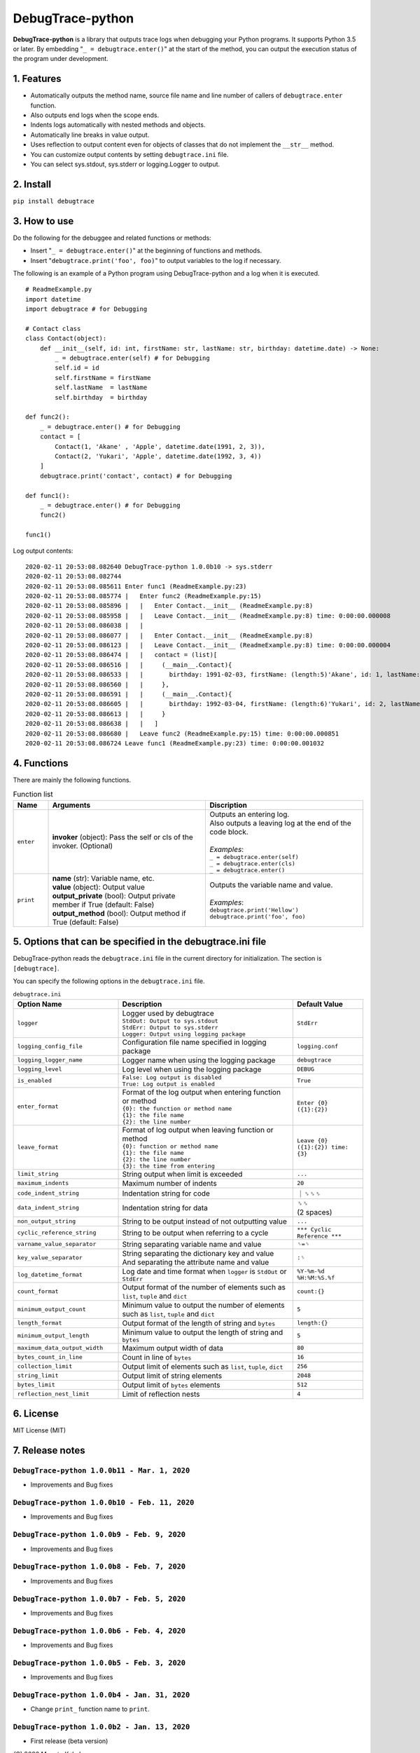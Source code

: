 #################
DebugTrace-python
#################

**DebugTrace-python** is a library that outputs trace logs
when debugging your Python programs.
It supports Python 3.5 or later.
By embedding "``_ = debugtrace.enter()``" at the start of the method,
you can output the execution status of the program under development.

1. Features
===========

* Automatically outputs the method name, source file name and line number
  of callers of ``debugtrace.enter`` function.
* Also outputs end logs when the scope ends.
* Indents logs automatically with nested methods and objects.
* Automatically line breaks in value output.
* Uses reflection to output content even for objects of classes
  that do not implement the ``__str__`` method.
* You can customize output contents by setting ``debugtrace.ini`` file.
* You can select sys.stdout, sys.stderr or logging.Logger to output.

2. Install
==========

``pip install debugtrace``

3. How to use
=============

Do the following for the debuggee and related functions or methods:

* Insert "``_ = debugtrace.enter()``" at the beginning of functions and methods.
* Insert "``debugtrace.print('foo', foo)``" to output variables to the log if necessary.

The following is an example of a Python program using DebugTrace-python and a log when it is executed.

::

    # ReadmeExample.py
    import datetime
    import debugtrace # for Debugging

    # Contact class
    class Contact(object):
        def __init__(self, id: int, firstName: str, lastName: str, birthday: datetime.date) -> None:
            _ = debugtrace.enter(self) # for Debugging
            self.id = id
            self.firstName = firstName
            self.lastName  = lastName
            self.birthday  = birthday

    def func2():
        _ = debugtrace.enter() # for Debugging
        contact = [
            Contact(1, 'Akane' , 'Apple', datetime.date(1991, 2, 3)),
            Contact(2, 'Yukari', 'Apple', datetime.date(1992, 3, 4))
        ]
        debugtrace.print('contact', contact) # for Debugging

    def func1():
        _ = debugtrace.enter() # for Debugging
        func2()

    func1()

Log output contents:
::

    2020-02-11 20:53:08.082640 DebugTrace-python 1.0.0b10 -> sys.stderr
    2020-02-11 20:53:08.082744 
    2020-02-11 20:53:08.085611 Enter func1 (ReadmeExample.py:23)
    2020-02-11 20:53:08.085774 |   Enter func2 (ReadmeExample.py:15)
    2020-02-11 20:53:08.085896 |   |   Enter Contact.__init__ (ReadmeExample.py:8)
    2020-02-11 20:53:08.085958 |   |   Leave Contact.__init__ (ReadmeExample.py:8) time: 0:00:00.000008
    2020-02-11 20:53:08.086038 |   |   
    2020-02-11 20:53:08.086077 |   |   Enter Contact.__init__ (ReadmeExample.py:8)
    2020-02-11 20:53:08.086123 |   |   Leave Contact.__init__ (ReadmeExample.py:8) time: 0:00:00.000004
    2020-02-11 20:53:08.086474 |   |   contact = (list)[
    2020-02-11 20:53:08.086516 |   |     (__main__.Contact){
    2020-02-11 20:53:08.086533 |   |       birthday: 1991-02-03, firstName: (length:5)'Akane', id: 1, lastName: (length:5)'Apple'
    2020-02-11 20:53:08.086560 |   |     }, 
    2020-02-11 20:53:08.086591 |   |     (__main__.Contact){
    2020-02-11 20:53:08.086605 |   |       birthday: 1992-03-04, firstName: (length:6)'Yukari', id: 2, lastName: (length:5)'Apple'
    2020-02-11 20:53:08.086613 |   |     }
    2020-02-11 20:53:08.086638 |   |   ]
    2020-02-11 20:53:08.086680 |   Leave func2 (ReadmeExample.py:15) time: 0:00:00.000851
    2020-02-11 20:53:08.086724 Leave func1 (ReadmeExample.py:23) time: 0:00:00.001032

4. Functions
============

There are mainly the following functions.

.. list-table:: Function list
    :widths: 10, 45, 45
    :header-rows: 1

    * - Name
      - Arguments
      - Discription
    * - ``enter``
      - **invoker** (object): Pass the self or cls of the invoker. (Optional)
      - | Outputs an entering log.
        | Also outputs a leaving log at the end of the code block.
        |
        | *Examples*:
        | ``_ = debugtrace.enter(self)``
        | ``_ = debugtrace.enter(cls)``
        | ``_ = debugtrace.enter()``
    * - ``print``
      - | **name** (str): Variable name, etc.
        | **value** (object): Output value
        | **output_private** (bool): Output private member if True (default: False)
        | **output_method** (bool): Output method if True (default: False)
      - | Outputs the variable name and value.
        |
        | *Examples*:
        | ``debugtrace.print('Hellow')``
        | ``debugtrace.print('foo', foo)``


5. Options that can be specified in the **debugtrace.ini** file
===============================================================

DebugTrace-python reads the ``debugtrace.ini`` file
in the current directory for initialization.
The section is ``[debugtrace]``.

You can specify the following options in the ``debugtrace.ini`` file.

.. list-table:: ``debugtrace.ini``
    :widths: 30, 50, 20
    :header-rows: 1

    * - Option Name
      - Description
      - Default Value
    * - ``logger``
      - | Logger used by debugtrace
        | ``StdOut: Output to sys.stdout``
        | ``StdErr: Output to sys.stderr``
        | ``Logger: Output using logging package``
      - ``StdErr``
    * - ``logging_config_file``
      - Configuration file name specified in logging package
      - ``logging.conf``
    * - ``logging_logger_name``
      - Logger name when using the logging package
      - ``debugtrace``
    * - ``logging_level``
      - Log level when using the logging package
      - ``DEBUG``
    * - ``is_enabled``
      - | ``False: Log output is disabled``
        | ``True: Log output is enabled``
      - ``True``
    * - ``enter_format``
      - | Format of the log output when entering function or method
        | ``{0}: the function or method name``
        | ``{1}: the file name``
        | ``{2}: the line number``
      - ``Enter {0} ({1}:{2})``
    * - ``leave_format``
      - | Format of log output when leaving function or method
        | ``{0}: function or method name``
        | ``{1}: the file name``
        | ``{2}: the line number``
        | ``{3}: the time from entering``
      - ``Leave {0} ({1}:{2}) time: {3}``
    * - ``limit_string``
      - String output when limit is exceeded
      - ``...``
    * - ``maximum_indents``
      - Maximum number of indents
      - ``20``
    * - ``code_indent_string``
      - Indentation string for code
      - ｜␠␠␠
    * - ``data_indent_string``
      - Indentation string for data
      - | ␠␠
        | (2 spaces)
    * - ``non_output_string``
      - String to be output instead of not outputting value
      - ``...``
    * - ``cyclic_reference_string``
      - String to be output when referring to a cycle
      - ``*** Cyclic Reference ***``
    * - ``varname_value_separator``
      - String separating variable name and value
      - ``␠=␠``
    * - ``key_value_separator``
      - | String separating the dictionary key and value
        | And separating the attribute name and value
      - ``:␠``
    * - ``log_datetime_format``
      - Log date and time format when ``logger`` is ``StdOut`` or ``StdErr``
      - ``%Y-%m-%d %H:%M:%S.%f``
    * - ``count_format``
      - Output format of the number of elements such as ``list``, ``tuple`` and ``dict``
      - ``count:{}``
    * - ``minimum_output_count``
      - Minimum value to output the number of elements such as ``list``, ``tuple`` and ``dict``
      - ``5``
    * - ``length_format``
      - Output format of the length of string and ``bytes``
      - ``length:{}``
    * - ``minimum_output_length``
      - Minimum value to output the length of string and ``bytes``
      - ``5``
    * - ``maximum_data_output_width``
      - Maximum output width of data
      - ``80``
    * - ``bytes_count_in_line``
      - Count in line of ``bytes``
      - ``16``
    * - ``collection_limit``
      - Output limit of elements such as ``list``, ``tuple``, ``dict``
      - ``256``
    * - ``string_limit``
      - Output limit of string elements
      - ``2048``
    * - ``bytes_limit``
      - Output limit of ``bytes`` elements
      - ``512``
    * - ``reflection_nest_limit``
      - Limit of reflection nests
      - ``4``

6. License
==========

MIT License (MIT)

7. Release notes
================

``DebugTrace-python 1.0.0b11 - Mar. 1, 2020``
------------------------------------------------

* Improvements and Bug fixes

``DebugTrace-python 1.0.0b10 - Feb. 11, 2020``
------------------------------------------------

* Improvements and Bug fixes

``DebugTrace-python 1.0.0b9 - Feb. 9, 2020``
------------------------------------------------

* Improvements and Bug fixes

``DebugTrace-python 1.0.0b8 - Feb. 7, 2020``
------------------------------------------------

* Improvements and Bug fixes

``DebugTrace-python 1.0.0b7 - Feb. 5, 2020``
------------------------------------------------

* Improvements and Bug fixes

``DebugTrace-python 1.0.0b6 - Feb. 4, 2020``
------------------------------------------------

* Improvements and Bug fixes

``DebugTrace-python 1.0.0b5 - Feb. 3, 2020``
------------------------------------------------

* Improvements and Bug fixes

``DebugTrace-python 1.0.0b4 - Jan. 31, 2020``
------------------------------------------------

* Change ``print_`` function name to ``print``.

``DebugTrace-python 1.0.0b2 - Jan. 13, 2020``
------------------------------------------------

* First release (beta version)

*(C) 2020 Masato Kokubo*
